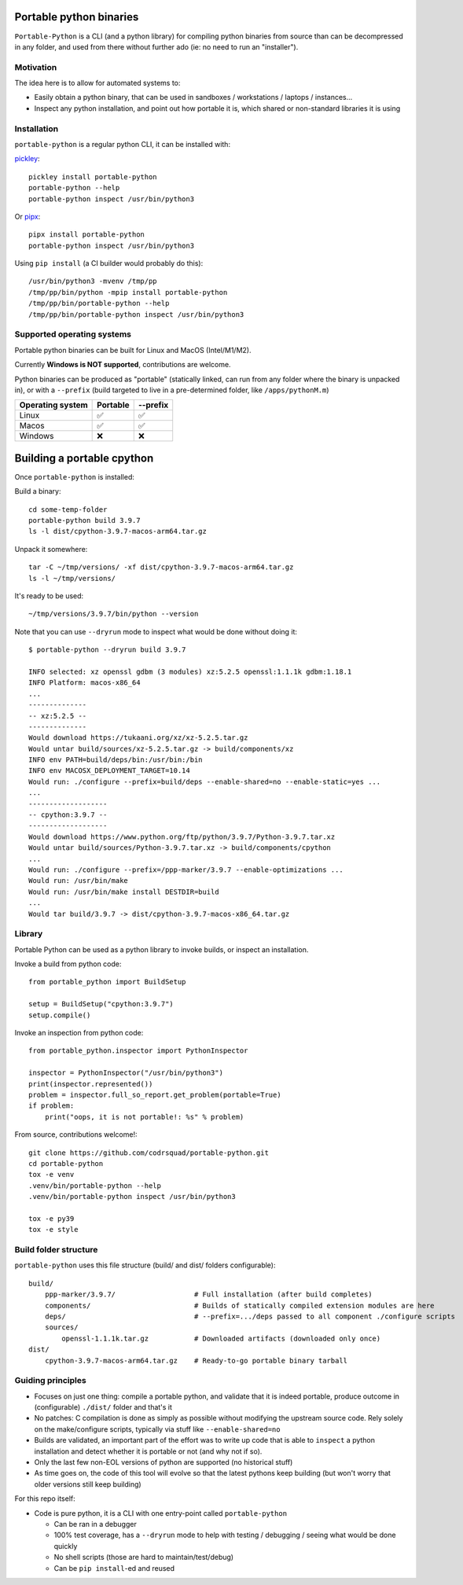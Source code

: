 Portable python binaries
========================

.. image:: https://img.shields.io/pypi/v/portable-python.svg
    :target: https://pypi.org/project/portable-python/
    :alt: Version on pypi

.. image:: https://github.com/codrsquad/portable-python/workflows/Tests/badge.svg
    :target: https://github.com/codrsquad/portable-python/actions
    :alt: Tested with Github Actions

.. image:: https://codecov.io/gh/codrsquad/portable-python/branch/main/graph/badge.svg
    :target: https://codecov.io/gh/codrsquad/portable-python
    :alt: Test coverage

.. image:: https://img.shields.io/pypi/pyversions/portable-python.svg
    :target: https://github.com/codrsquad/portable-python
    :alt: Python versions tested (link to github project)


``Portable-Python`` is a CLI (and a python library) for compiling python binaries
from source than can be decompressed in any folder, and used from there without
further ado (ie: no need to run an "installer").


Motivation
----------

The idea here is to allow for automated systems to:

- Easily obtain a python binary, that can be used in sandboxes / workstations / laptops / instances...

- Inspect any python installation, and point out how portable it is, which
  shared or non-standard libraries it is using


Installation
------------

``portable-python`` is a regular python CLI, it can be installed with:

pickley_::

    pickley install portable-python
    portable-python --help
    portable-python inspect /usr/bin/python3

Or pipx_::

    pipx install portable-python
    portable-python inspect /usr/bin/python3

Using ``pip install`` (a CI builder would probably do this)::

    /usr/bin/python3 -mvenv /tmp/pp
    /tmp/pp/bin/python -mpip install portable-python
    /tmp/pp/bin/portable-python --help
    /tmp/pp/bin/portable-python inspect /usr/bin/python3


Supported operating systems
---------------------------

Portable python binaries can be built for Linux and MacOS (Intel/M1/M2).

Currently **Windows is NOT supported**, contributions are welcome.

Python binaries can be produced as "portable" (statically linked, can run from any folder
where the binary is unpacked in), or with a ``--prefix`` (build targeted to live in a
pre-determined folder, like ``/apps/pythonM.m``)

================  ========  ========
Operating system  Portable  --prefix
================  ========  ========
Linux                ✅        ✅
Macos                ✅        ✅
Windows              ❌        ❌
================  ========  ========


Building a portable cpython
===========================

Once ``portable-python`` is installed:

Build a binary::

    cd some-temp-folder
    portable-python build 3.9.7
    ls -l dist/cpython-3.9.7-macos-arm64.tar.gz

Unpack it somewhere::

    tar -C ~/tmp/versions/ -xf dist/cpython-3.9.7-macos-arm64.tar.gz
    ls -l ~/tmp/versions/

It's ready to be used::

    ~/tmp/versions/3.9.7/bin/python --version


Note that you can use ``--dryrun`` mode to inspect what would be done without doing it::

    $ portable-python --dryrun build 3.9.7

    INFO selected: xz openssl gdbm (3 modules) xz:5.2.5 openssl:1.1.1k gdbm:1.18.1
    INFO Platform: macos-x86_64
    ...
    --------------
    -- xz:5.2.5 --
    --------------
    Would download https://tukaani.org/xz/xz-5.2.5.tar.gz
    Would untar build/sources/xz-5.2.5.tar.gz -> build/components/xz
    INFO env PATH=build/deps/bin:/usr/bin:/bin
    INFO env MACOSX_DEPLOYMENT_TARGET=10.14
    Would run: ./configure --prefix=build/deps --enable-shared=no --enable-static=yes ...
    ...
    -------------------
    -- cpython:3.9.7 --
    -------------------
    Would download https://www.python.org/ftp/python/3.9.7/Python-3.9.7.tar.xz
    Would untar build/sources/Python-3.9.7.tar.xz -> build/components/cpython
    ...
    Would run: ./configure --prefix=/ppp-marker/3.9.7 --enable-optimizations ...
    Would run: /usr/bin/make
    Would run: /usr/bin/make install DESTDIR=build
    ...
    Would tar build/3.9.7 -> dist/cpython-3.9.7-macos-x86_64.tar.gz


Library
-------

Portable Python can be used as a python library to invoke builds, or inspect an installation.

Invoke a build from python code::

    from portable_python import BuildSetup

    setup = BuildSetup("cpython:3.9.7")
    setup.compile()


Invoke an inspection from python code::

    from portable_python.inspector import PythonInspector

    inspector = PythonInspector("/usr/bin/python3")
    print(inspector.represented())
    problem = inspector.full_so_report.get_problem(portable=True)
    if problem:
        print("oops, it is not portable!: %s" % problem)


From source, contributions welcome!::

    git clone https://github.com/codrsquad/portable-python.git
    cd portable-python
    tox -e venv
    .venv/bin/portable-python --help
    .venv/bin/portable-python inspect /usr/bin/python3

    tox -e py39
    tox -e style


Build folder structure
----------------------

``portable-python`` uses this file structure (build/ and dist/ folders configurable)::

    build/
        ppp-marker/3.9.7/                   # Full installation (after build completes)
        components/                         # Builds of statically compiled extension modules are here
        deps/                               # --prefix=.../deps passed to all component ./configure scripts
        sources/
            openssl-1.1.1k.tar.gz           # Downloaded artifacts (downloaded only once)
    dist/
        cpython-3.9.7-macos-arm64.tar.gz    # Ready-to-go portable binary tarball


Guiding principles
------------------

- Focuses on just one thing: compile a portable python, and validate that it is indeed portable,
  produce outcome in (configurable) ``./dist/`` folder and that's it

- No patches: C compilation is done as simply as possible without modifying the upstream source code.
  Rely solely on the make/configure scripts, typically via stuff like ``--enable-shared=no``

- Builds are validated, an important part of the effort was to write up code that is able to
  ``inspect`` a python installation and detect whether it is portable or not (and why not if so).

- Only the last few non-EOL versions of python are supported (no historical stuff)

- As time goes on, the code of this tool will evolve so that the latest pythons keep building
  (but won't worry that older versions still keep building)


For this repo itself:

- Code is pure python, it is a CLI with one entry-point called ``portable-python``

  - Can be ran in a debugger

  - 100% test coverage, has a ``--dryrun`` mode to help with testing / debugging / seeing what would be done quickly

  - No shell scripts (those are hard to maintain/test/debug)

  - Can be ``pip install``-ed and reused


.. _pickley: https://pypi.org/project/pickley/

.. _pipx: https://pypi.org/project/pipx/
